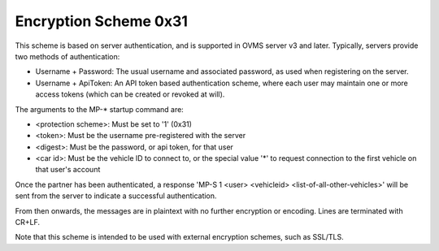 ======================
Encryption Scheme 0x31
======================

This scheme is based on server authentication, and is supported in OVMS server v3 and later. Typically, servers provide two methods of authentication:

* Username + Password: The usual username and associated password, as used when registering on the server.
* Username + ApiToken: An API token based authentication scheme, where each user may maintain one or more access tokens (which can be created or revoked at will).

The arguments to the MP-* startup command are:

* <protection scheme>: Must be set to '1' (0x31)
* <token>: Must be the username pre-registered with the server
* <digest>: Must be the password, or api token, for that user
* <car id>: Must be the vehicle ID to connect to, or the special value '*' to request connection to the first vehicle on that user's account

Once the partner has been authenticated, a response 'MP-S 1 <user> <vehicleid> <list-of-all-other-vehicles>' will be sent from the server to indicate a successful authentication.

From then onwards, the messages are in plaintext with no further encryption or encoding. Lines are terminated with CR+LF.

Note that this scheme is intended to be used with external encryption schemes, such as SSL/TLS.
